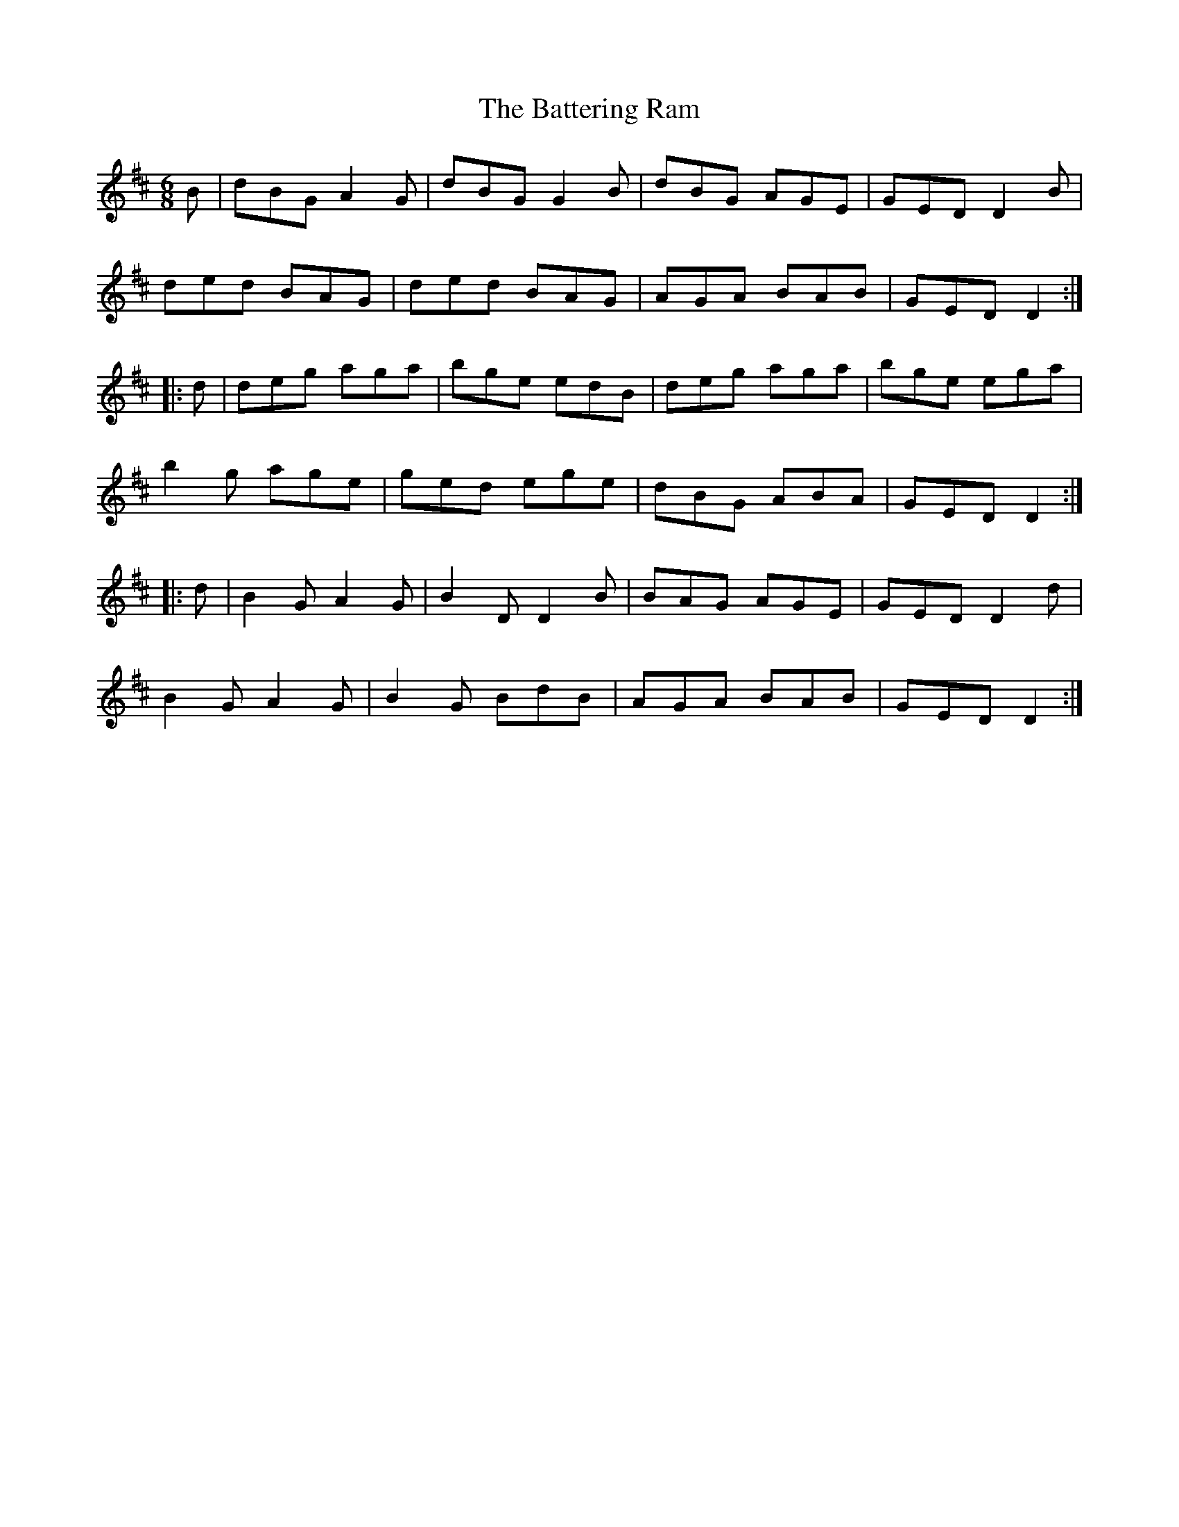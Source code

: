 X: 2999
T: Battering Ram, The
R: jig
M: 6/8
K: Dmajor
B|dBG A2G|dBG G2B|dBG AGE|GED D2B|
ded BAG|ded BAG|AGA BAB|GED D2:|
|:d|deg aga|bge edB|deg aga|bge ega|
b2 g age|ged ege|dBG ABA|GED D2:|
|:d|B2G A2G|B2D D2B|BAG AGE|GED D2d|
B2GA2G|B2G BdB|AGA BAB|GED D2:|

